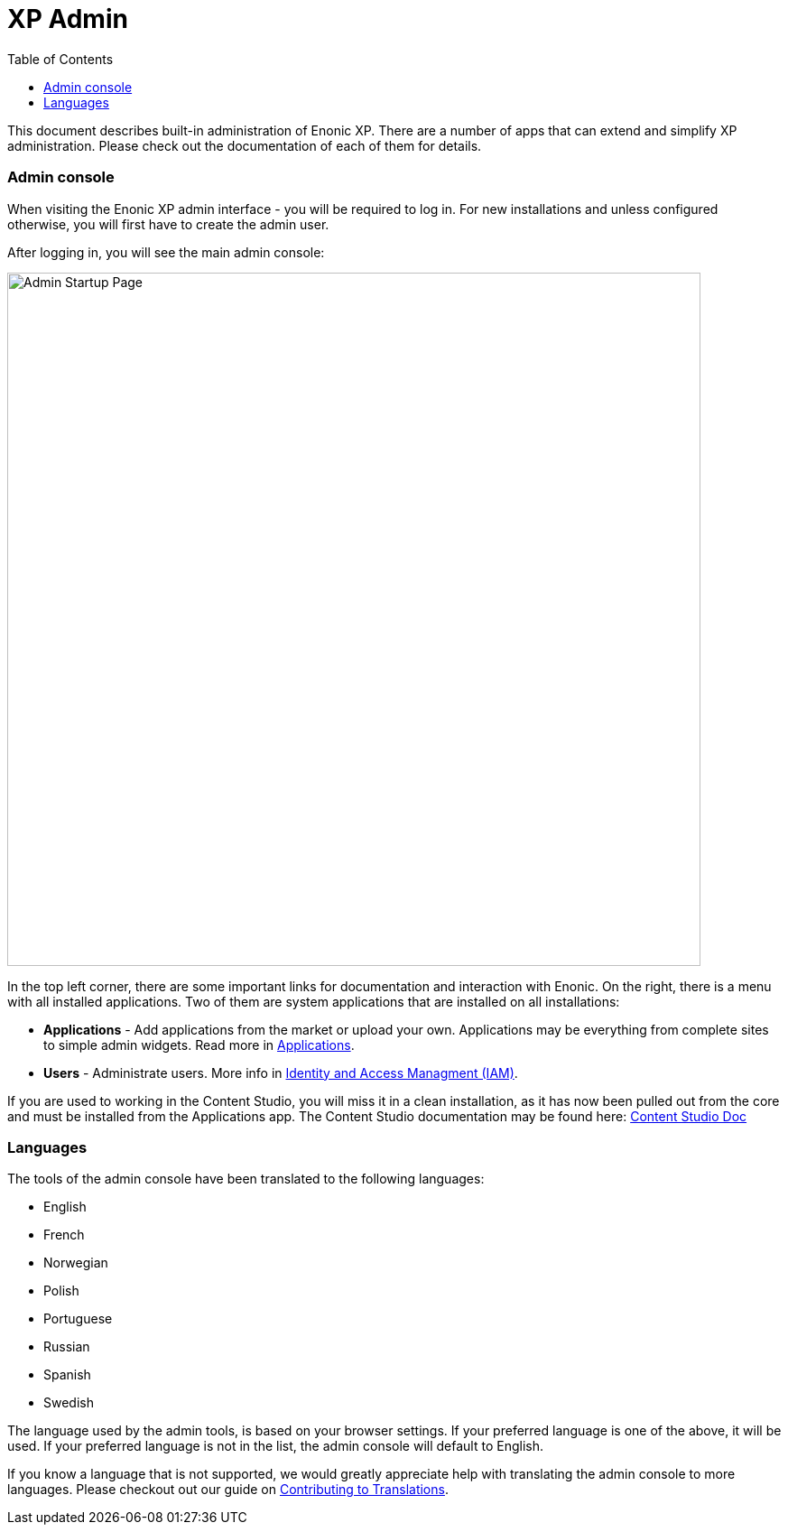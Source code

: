 = XP Admin
:toc: right
:imagesdir: admin/images

This document describes built-in administration of Enonic XP.
There are a number of apps that can extend and simplify XP administration.
Please check out the documentation of each of them for details.

=== Admin console

When visiting the Enonic XP admin interface - you will be required to log in.
For new installations and unless configured otherwise, you will first have to create the admin user.

After logging in, you will see the main admin console:

image::AdminConsole.png[Admin Startup Page, 768px]

In the top left corner, there are some important links for documentation and interaction with Enonic.
On the right, there is a menu with all installed applications.
Two of them are system applications that are installed on all installations:

* *Applications* - Add applications from the market or upload your own.  Applications may be everything from complete sites to simple admin widgets.  Read more in <<./apps#,Applications>>.
* *Users* - Administrate users.  More info in <<./iam#,Identity and Access Managment (IAM)>>.

If you are used to working in the Content Studio, you will miss it in a clean installation, as it has now been pulled out from the core
and must be installed from the Applications app.  The Content Studio documentation may be found here:
https://developer.enonic.com/docs/content-studio[Content Studio Doc]

=== Languages

The tools of the admin console have been translated to the following languages:

* English
* French
* Norwegian
* Polish
* Portuguese
* Russian
* Spanish
* Swedish

The language used by the admin tools, is based on your browser settings.   If your preferred language is one of the above, it will be used. If your preferred language is not in the list, the admin console will default to English.

If you know a language that is not supported, we would greatly appreciate help with translating the admin console to more languages. Please checkout out our guide on <<./admin/contributing-to-translations#, Contributing to Translations>>.